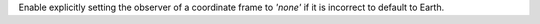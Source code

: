 Enable explicitly setting the observer of a coordinate frame to `'none'` if it
is incorrect to default to Earth.
